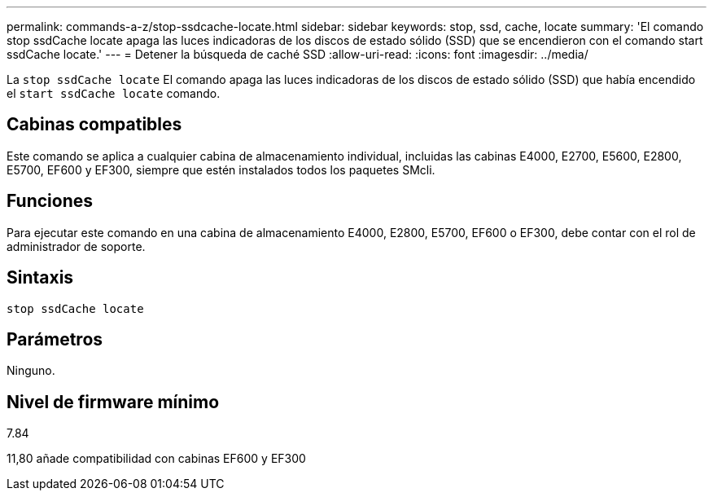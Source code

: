 ---
permalink: commands-a-z/stop-ssdcache-locate.html 
sidebar: sidebar 
keywords: stop, ssd, cache, locate 
summary: 'El comando stop ssdCache locate apaga las luces indicadoras de los discos de estado sólido (SSD) que se encendieron con el comando start ssdCache locate.' 
---
= Detener la búsqueda de caché SSD
:allow-uri-read: 
:icons: font
:imagesdir: ../media/


[role="lead"]
La `stop ssdCache locate` El comando apaga las luces indicadoras de los discos de estado sólido (SSD) que había encendido el `start ssdCache locate` comando.



== Cabinas compatibles

Este comando se aplica a cualquier cabina de almacenamiento individual, incluidas las cabinas E4000, E2700, E5600, E2800, E5700, EF600 y EF300, siempre que estén instalados todos los paquetes SMcli.



== Funciones

Para ejecutar este comando en una cabina de almacenamiento E4000, E2800, E5700, EF600 o EF300, debe contar con el rol de administrador de soporte.



== Sintaxis

[source, cli]
----
stop ssdCache locate
----


== Parámetros

Ninguno.



== Nivel de firmware mínimo

7.84

11,80 añade compatibilidad con cabinas EF600 y EF300
